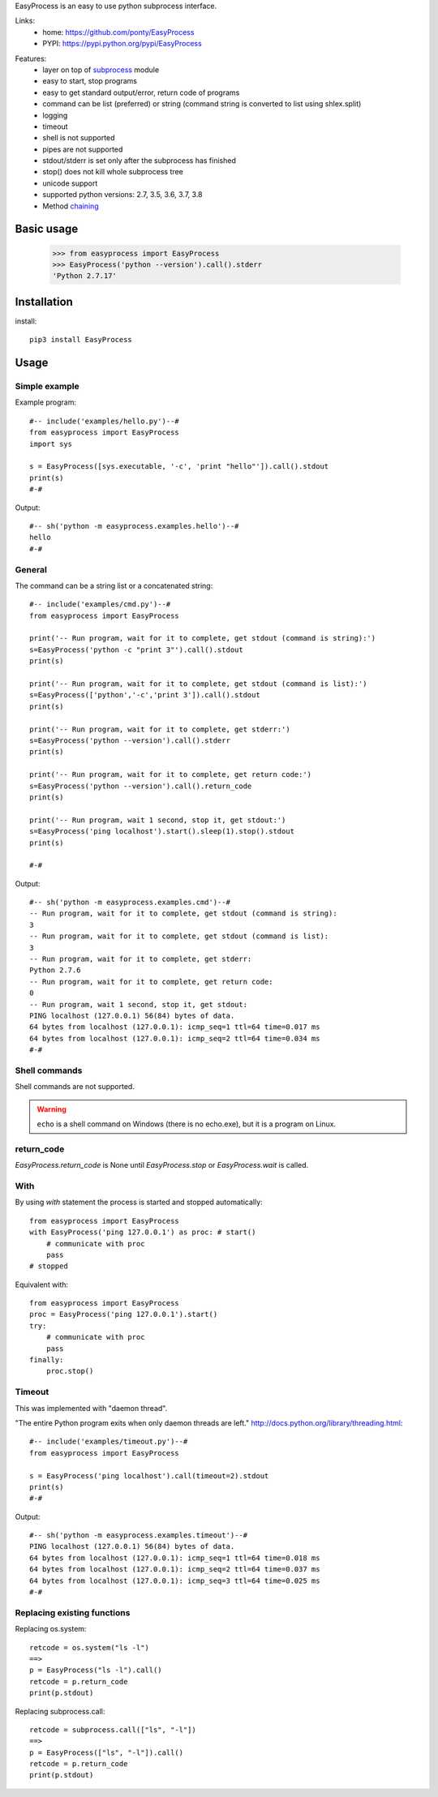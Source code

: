 EasyProcess is an easy to use python subprocess interface.

Links:
 * home: https://github.com/ponty/EasyProcess
 * PYPI: https://pypi.python.org/pypi/EasyProcess

|Travis|

Features:
 - layer on top of subprocess_ module
 - easy to start, stop programs
 - easy to get standard output/error, return code of programs
 - command can be list (preferred) or string (command string is converted to list using shlex.split)
 - logging
 - timeout
 - shell is not supported
 - pipes are not supported
 - stdout/stderr is set only after the subprocess has finished
 - stop() does not kill whole subprocess tree
 - unicode support
 - supported python versions: 2.7, 3.5, 3.6, 3.7, 3.8
 - Method chaining_
 
Basic usage
===========

    >>> from easyprocess import EasyProcess
    >>> EasyProcess('python --version').call().stderr
    'Python 2.7.17'

Installation
============

install::

    pip3 install EasyProcess


Usage
=====

Simple example
--------------

Example program::

  #-- include('examples/hello.py')--#
  from easyprocess import EasyProcess
  import sys

  s = EasyProcess([sys.executable, '-c', 'print "hello"']).call().stdout
  print(s)
  #-#

Output::

  #-- sh('python -m easyprocess.examples.hello')--#
  hello
  #-#


General
-------

The command can be a string list or a concatenated string::
    
  #-- include('examples/cmd.py')--#
  from easyprocess import EasyProcess

  print('-- Run program, wait for it to complete, get stdout (command is string):')
  s=EasyProcess('python -c "print 3"').call().stdout
  print(s)

  print('-- Run program, wait for it to complete, get stdout (command is list):')
  s=EasyProcess(['python','-c','print 3']).call().stdout
  print(s)

  print('-- Run program, wait for it to complete, get stderr:')
  s=EasyProcess('python --version').call().stderr
  print(s)

  print('-- Run program, wait for it to complete, get return code:')
  s=EasyProcess('python --version').call().return_code
  print(s)

  print('-- Run program, wait 1 second, stop it, get stdout:')
  s=EasyProcess('ping localhost').start().sleep(1).stop().stdout
  print(s)

  #-#

Output::

  #-- sh('python -m easyprocess.examples.cmd')--#
  -- Run program, wait for it to complete, get stdout (command is string):
  3
  -- Run program, wait for it to complete, get stdout (command is list):
  3
  -- Run program, wait for it to complete, get stderr:
  Python 2.7.6
  -- Run program, wait for it to complete, get return code:
  0
  -- Run program, wait 1 second, stop it, get stdout:
  PING localhost (127.0.0.1) 56(84) bytes of data.
  64 bytes from localhost (127.0.0.1): icmp_seq=1 ttl=64 time=0.017 ms
  64 bytes from localhost (127.0.0.1): icmp_seq=2 ttl=64 time=0.034 ms
  #-#

Shell commands
--------------

Shell commands are not supported.

.. warning::

  ``echo`` is a shell command on Windows (there is no echo.exe),
  but it is a program on Linux.

return_code
-----------

`EasyProcess.return_code` is None until
`EasyProcess.stop` or `EasyProcess.wait` is called.

With
----

By using `with` statement the process is started
and stopped automatically::
    
    from easyprocess import EasyProcess
    with EasyProcess('ping 127.0.0.1') as proc: # start()
        # communicate with proc
        pass
    # stopped
    
Equivalent with::
    
    from easyprocess import EasyProcess
    proc = EasyProcess('ping 127.0.0.1').start()
    try:
        # communicate with proc
        pass
    finally:
        proc.stop()


Timeout
-------

This was implemented with "daemon thread".

"The entire Python program exits when only daemon threads are left."
http://docs.python.org/library/threading.html::

  #-- include('examples/timeout.py')--#
  from easyprocess import EasyProcess

  s = EasyProcess('ping localhost').call(timeout=2).stdout
  print(s)
  #-#

Output::

  #-- sh('python -m easyprocess.examples.timeout')--#
  PING localhost (127.0.0.1) 56(84) bytes of data.
  64 bytes from localhost (127.0.0.1): icmp_seq=1 ttl=64 time=0.018 ms
  64 bytes from localhost (127.0.0.1): icmp_seq=2 ttl=64 time=0.037 ms
  64 bytes from localhost (127.0.0.1): icmp_seq=3 ttl=64 time=0.025 ms
  #-#


Replacing existing functions
----------------------------

Replacing os.system::

    retcode = os.system("ls -l")
    ==>
    p = EasyProcess("ls -l").call()
    retcode = p.return_code
    print(p.stdout)

Replacing subprocess.call::

    retcode = subprocess.call(["ls", "-l"])
    ==>
    p = EasyProcess(["ls", "-l"]).call()
    retcode = p.return_code
    print(p.stdout)

 
.. _subprocess: http://docs.python.org/library/subprocess.html
.. _chaining: https://en.wikipedia.org/wiki/Method_chaining#Python

.. |Travis| image:: https://travis-ci.org/ponty/EasyProcess.svg?branch=master
   :target: https://travis-ci.org/ponty/EasyProcess/




     

   
